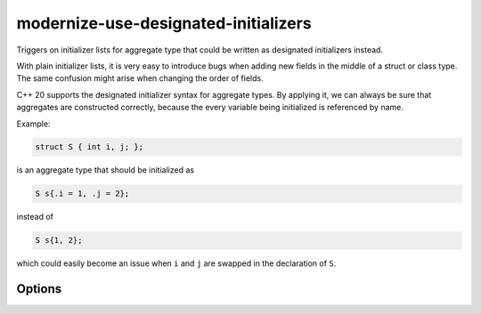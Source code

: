 .. title:: clang-tidy - modernize-use-designated-initializers

modernize-use-designated-initializers
=====================================

Triggers on initializer lists for aggregate type that could be written as
designated initializers instead.

With plain initializer lists, it is very easy to introduce bugs when adding
new fields in the middle of a struct or class type. The same confusion might
arise when changing the order of fields.

C++ 20 supports the designated initializer syntax for aggregate types.
By applying it, we can always be sure that aggregates are constructed correctly,
because the every variable being initialized is referenced by name.

Example:

.. code-block::

    struct S { int i, j; };

is an aggregate type that should be initialized as

.. code-block::

    S s{.i = 1, .j = 2};

instead of

.. code-block::

    S s{1, 2};

which could easily become an issue when ``i`` and ``j`` are swapped in the
declaration of ``S``.

Options
-------

.. options:: IgnoreSingleElementAggregates

    The value `false` specifies that even initializers for aggregate types
    with only a single element should be checked. The default value is `true`.
